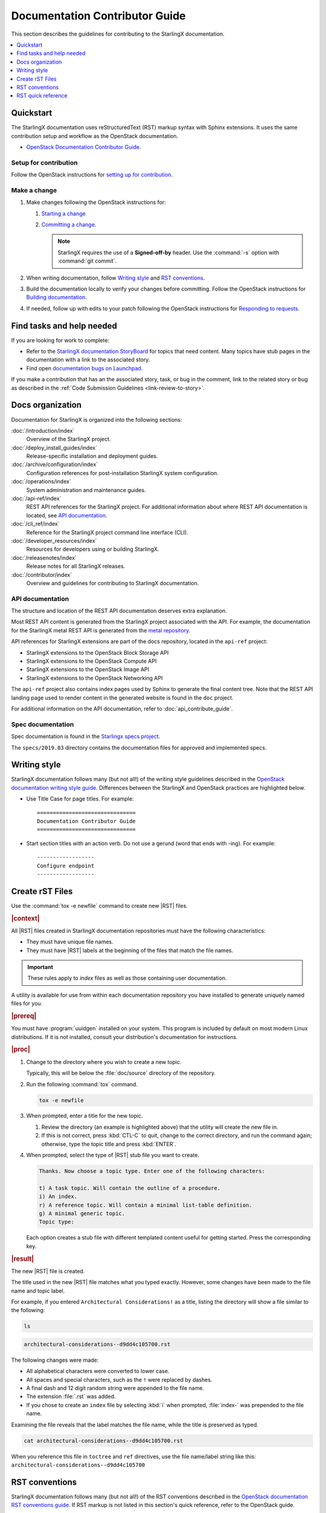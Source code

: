 .. _doc_contribute_guide:

===============================
Documentation Contributor Guide
===============================

This section describes the guidelines for contributing to the StarlingX
documentation.

.. contents::
   :local:
   :depth: 1

----------
Quickstart
----------

The StarlingX documentation uses reStructuredText (RST) markup syntax with
Sphinx extensions. It uses the same contribution setup and workflow as the
OpenStack documentation.

* `OpenStack Documentation Contributor Guide <https://docs.openstack.org/doc-contrib-guide/index.html>`_.

**********************
Setup for contribution
**********************

Follow the OpenStack instructions for `setting up for contribution
<https://docs.openstack.org/doc-contrib-guide/quickstart/first-timers.html#setting-up-for-contribution>`_.

*************
Make a change
*************

#. Make changes following the OpenStack instructions for:

   #. `Starting a change <https://docs.openstack.org/infra/manual/developers.html#starting-a-change>`_
   #. `Committing a change <https://docs.openstack.org/doc-contrib-guide/quickstart/first-timers.html#committing-a-change>`_.

      .. note::

         StarlingX requires the use of a **Signed-off-by** header. Use the
         :command:`-s` option with :command:`git commit`.


#. When writing documentation, follow `Writing style`_ and `RST conventions`_.

#. Build the documentation locally to verify your changes before committing.
   Follow the OpenStack instructions for
   `Building documentation <https://docs.openstack.org/doc-contrib-guide/docs-builds.html>`_.

#. If needed, follow up with edits to your patch following the OpenStack
   instructions for `Responding to requests <https://docs.openstack.org/doc-contrib-guide/quickstart/first-timers.html#responding-to-requests>`_.


--------------------------
Find tasks and help needed
--------------------------

If you are looking for work to complete:

* Refer to the `StarlingX documentation StoryBoard
  <https://storyboard.openstack.org/#!/project/starlingx/docs>`_ for topics that
  need content. Many topics have stub pages in the documentation with a link to
  the associated story.

* Find open `documentation bugs on Launchpad
  <https://bugs.launchpad.net/starlingx/+bugs?field.tag=stx.docs>`_.


If you make a contribution that has an the associated story, task, or bug in the
comment, link to the related story or bug as described in the
:ref:`Code Submission Guidelines <link-review-to-story>`.

-----------------
Docs organization
-----------------

Documentation for StarlingX is organized into the following sections:

:doc:`/introduction/index`
  Overview of the StarlingX project.

:doc:`/deploy_install_guides/index`
  Release-specific installation and deployment guides.

:doc:`/archive/configuration/index`
  Configuration references for post-installation StarlingX system configuration.

:doc:`/operations/index`
  System administration and maintenance guides.

:doc:`/api-ref/index`
  REST API references for the StarlingX project. For additional information
  about where REST API documentation is located, see `API documentation`_.

:doc:`/cli_ref/index`
  Reference for the StarlingX project command line interface (CLI).

:doc:`/developer_resources/index`
  Resources for developers using or building StarlingX.

:doc:`/releasenotes/index`
  Release notes for all StarlingX releases.

:doc:`/contributor/index`
  Overview and guidelines for contributing to StarlingX documentation.

*****************
API documentation
*****************

The structure and location of the REST API documentation deserves extra
explanation.

Most REST API content is generated from the StarlingX project associated with
the API. For example, the documentation for the StarlingX metal REST API is
generated from the `metal repository <https://opendev.org/starlingx/metal>`_.

API references for StarlingX extensions are part of the docs repository, located
in the ``api-ref`` project:

* StarlingX extensions to the OpenStack Block Storage API
* StarlingX extensions to the OpenStack Compute API
* StarlingX extensions to the OpenStack Image API
* StarlingX extensions to the OpenStack Networking API

The ``api-ref`` project also contains index pages used by Sphinx to
generate the final content tree. Note that the REST API landing page used to
render content in the generated website is found in the ``doc`` project.

For additional information on the API documentation, refer to
:doc:`api_contribute_guide`.

******************
Spec documentation
******************

Spec documentation is found in the
`Starlingx specs project <https://opendev.org/starlingx/specs>`_.

The ``specs/2019.03`` directory contains the documentation files for approved
and implemented specs.

-------------
Writing style
-------------

StarlingX documentation follows many (but not all!) of the writing style
guidelines described in the `OpenStack documentation writing style guide
<https://docs.openstack.org/doc-contrib-guide/writing-style.html>`_. Differences
between the StarlingX and OpenStack practices are highlighted below.

* Use Title Case for page titles. For example:

  ::

    ===============================
    Documentation Contributor Guide
    ===============================

* Start section titles with an action verb. Do not use a gerund (word that ends
  with -ing). For example:

  ::

    ------------------
    Configure endpoint
    ------------------

.. _create-rst-files:

----------------
Create rST Files
----------------

Use the :command:`tox -e newfile` command to create new |RST| files.

.. rubric:: |context|

All |RST| files created in StarlingX documentation repositories must have the
following characteristics:

* They must have unique file names.
* They must have |RST| labels at the beginning of the files that match the file
  names.

.. important::
    These rules apply to *index* files as well as those containing user
    documentation.

A utility is available for use from within each documentation repository you
have installed to generate uniquely named files for you.

.. rubric:: |prereq|

You must have :program:`uuidgen` installed on your system. This program is
included by default on most modern Linux distributions. If it is not installed,
consult your distribution's documentation for instructions.

.. rubric:: |proc|

#. Change to the directory where you wish to create a new topic.

   Typically, this will be below the :file:`doc/source` directory of the
   repository.

#. Run the following :command:`tox` command.

   .. code-block:: bash

       tox -e newfile

#. When prompted, enter a title for the new topic.

   .. code-block:: none
      :emphasize-lines: 3

       You are about to create a new reStructuredText file in

       /home/jdoe/starlingx/docs/doc/source/intro

       If this is not what you want, press CTL-C to quit and change to the directory
       you want to create the file in.

       Enter a title for the new topic. The file name and topic label used for
       linking will be based on this value.


       Topic title:

   #. Review the directory (an example is highlighted above) that the utility
      will create the new file in.

   #. If this is not correct, press :kbd:`CTL-C` to quit, change to the correct
      directory, and run the command again; otherwise, type the topic title and
      press :kbd:`ENTER`.

#. When prompted, select the type of |RST| stub file you want to create.

   .. code-block:: none

      Thanks. Now choose a topic type. Enter one of the following characters:

      t) A task topic. Will contain the outline of a procedure.
      i) An index.
      r) A reference topic. Will contain a minimal list-table definition.
      g) A minimal generic topic.
      Topic type:

   Each option creates a stub file with different templated content useful for
   getting started. Press the corresponding key.

.. rubric:: |result|

The new |RST| file is created.


The title used in the new |RST| file matches what you typed exactly. However,
some changes have been made to the file name and topic label.

For example, if you entered ``Architectural Considerations!`` as a title,
listing the directory will show a file similar to the following:

.. code-block:: bash

    ls

.. code-block:: none

    architectural-considerations--d9dd4c105700.rst

The following changes were made:

* All alphabetical characters were converted to lower case.
* All spaces and special characters, such as the ``!`` were replaced by
  dashes.
* A final dash and 12 digit random string were appended to the file name.
* The extension :file:`.rst` was added.
* If you chose to create an ``index`` file by selecting :kbd:`i` when prompted,
  :file:`index-` was prepended to the file name.

Examining the file reveals that the label matches the file name, while the
title is preserved as typed.

.. code-block:: bash

    cat architectural-considerations--d9dd4c105700.rst

.. code-block:: none
   :emphasize-lines: 1,4

   .. _architectural-considerations--d9dd4c105700:

   =============================
   Architectural Considerations!
   =============================

   .. content here

When you reference this file in ``toctree`` and ``ref`` directives, use
the file name/label string like this:  ``architectural-considerations--d9dd4c105700``


---------------
RST conventions
---------------

StarlingX documentation follows many (but not all!) of the RST conventions
described in the `OpenStack documentation RST conventions guide <https://docs.openstack.org/doc-contrib-guide/rst-conv.html>`_. If RST markup is
not listed in this section's quick reference, refer to the OpenStack guide.

For detailed information about RST and Sphinx extensions, refer to the following
documents:

* `Sphinx documentation <http://www.sphinx-doc.org/en/master/usage/restructuredtext/index.html>`_
* `reStructuredText primer <http://www.sphinx-doc.org/en/master/usage/restructuredtext/basics.html>`_

-------------------
RST quick reference
-------------------

.. contents::
   :local:
   :depth: 1

********
Acronyms
********

Define acronym at first instance on page. After definition, use acronym only.

**Input:**

::

  :abbr:`CPU (Central Processing Unit)`

**Output:**

:abbr:`CPU (Central Processing Unit)`

************
Code samples
************

Format code snippets as standalone literal blocks.

**Input:**

::

  ::

    ping 8.8.8.8

**Output:**

::

    ping 8.8.8.8

********
Commands
********

Format commands using the Sphinx ``command`` role.

**Input:**

::

  :command:`system help`

**Output:**

Use the :command:`system help` command for the full list of options.

****************
Cross-references
****************

Cross-reference to arbitrary locations in a document using the ``ref`` role and a
named target. Named targets must precede a section heading. For more information
on references, see
`Internal Hyperlink Targets <http://docutils.sourceforge.net/docs/user/rst/quickref.html#internal-hyperlink-targets>`_.

**Input:**

::

  .. _my_named_target:

  ~~~~~~~~~~
  My section
  ~~~~~~~~~~

  This is the section we want to reference.

  ...

  This is the reference to :ref:`my_named_target`.

**Output:**

.. _my_named_target:

~~~~~~~~~~
My section
~~~~~~~~~~

This is the section we want to reference.

...

This is the reference to :ref:`my_named_target`.

******************
Information blocks
******************

Emphasize information using notices (an *admonition* in Sphinx). Different types
of notices exist to emphasize degrees of information importance.

**Input:**

::

  .. note::

     Use a ``note`` for a generic message.

  .. seealso::

     Use ``seealso`` for extra but helpful information.

  .. important::

     Use ``important`` for details that can be easily missed, but should not be
     ignored by a user and are valuable before proceeding.

  .. warning::

     Use ``warning`` to call out information the user must understand
     to avoid negative consequences.

**Output:**

.. note::

   Use a ``note`` for a generic message.

.. seealso::

   Use ``seealso`` for extra but helpful information.

.. important::

   Use ``important`` for details that can be easily missed, but should not be
   ignored by a user and are valuable before proceeding.

.. warning::

   Use ``warning`` to call out information the user must understand
   to avoid negative consequences.


***************
Inline elements
***************

Format most inline elements such as filenames and paths, code fragments,
parameters, or options with double back ticks.

**Input:**
::

  ``/path/to/file.name``
  ``--option``

**Output:**

Open the ``/path/to/file.name`` file.

Optionally pass the ``--option`` with the command.

Refer to the
`OpenStack Inline elements guide <https://docs.openstack.org/doc-contrib-guide/rst-conv/inline-markups.html>`_
for markup for other inline elements.

*****
Lists
*****

Use a bulleted list for a sequence of items whose order does not matter, such as
a list of features.

**Input:**

::

  * Banana
  * Apple
  * Orange

**Output:**

* Banana
* Apple
* Orange

Use an enumerated list for a sequence of items whose order matters, such as in
an ordered sequence of installation steps.

**Input:**

::

  #. Wash apple.
  #. Peel apple.
  #. Eat apple.

**Output:**

#. Wash apple.
#. Peel apple.
#. Eat apple.

Use a definition list for an unordered list where each item has a short
definition, such as term/definition pairs.

**Input:**

::

  Command A
    Description of command A.

  Command B
    Description of command B.

**Output:**

Command A
  Description of command A.

Command B
  Description of command B.

****************
Section headings
****************

Use up to three levels of headings in one file using the following characters:

* Heading 1 (Page Title in Title Case) - underline and overline with equal signs;

  * Heading 2 (Major page sections in Sentence case) - underline and overline with dashes;

    * Heading 3 (subsections in Sentence case) - underline and overline with asterisks.

Example RST:

.. code-block:: rest

   ==============
   Document Title
   ==============

   Introduce the topic using 1-2 concise sentences. It should tell the user what
   info can be found on this page.

   .. contents::  // Use a local TOC to aid user navigation in the page
      :local:
      :depth: 1

   ---------------
   Section heading
   ---------------

   Lorem ipsum dolor sit amet, consectetur adipiscing elit.

   ******************
   Subsection heading
   ******************

   Integer sed tortor nisi. Vivamus feugiat, urna in posuere gravida, ligula nunc hendrerit magna, nec tristique ex tortor non lorem.

